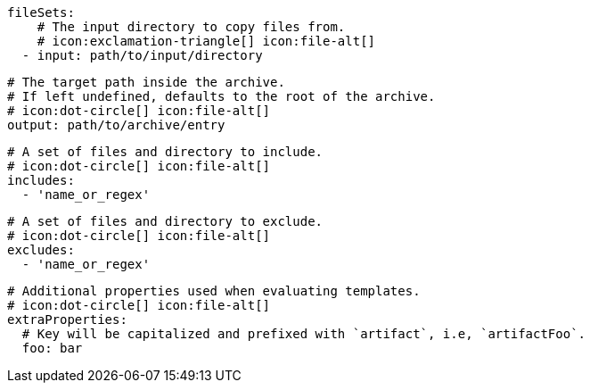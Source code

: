       fileSets:
          # The input directory to copy files from.
          # icon:exclamation-triangle[] icon:file-alt[]
        - input: path/to/input/directory

          # The target path inside the archive.
          # If left undefined, defaults to the root of the archive.
          # icon:dot-circle[] icon:file-alt[]
          output: path/to/archive/entry

          # A set of files and directory to include.
          # icon:dot-circle[] icon:file-alt[]
          includes:
            - 'name_or_regex'

          # A set of files and directory to exclude.
          # icon:dot-circle[] icon:file-alt[]
          excludes:
            - 'name_or_regex'

          # Additional properties used when evaluating templates.
          # icon:dot-circle[] icon:file-alt[]
          extraProperties:
            # Key will be capitalized and prefixed with `artifact`, i.e, `artifactFoo`.
            foo: bar